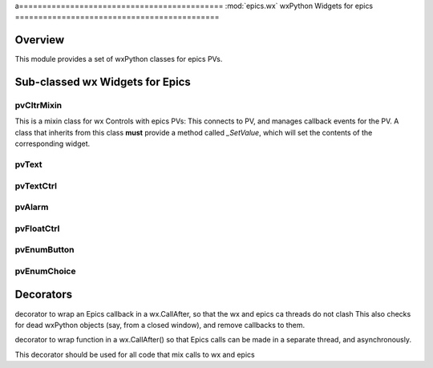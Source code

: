 a============================================
:mod:`epics.wx`   wxPython Widgets for epics
============================================

Overview
========

.. module:: wx
   :synopsis: wxPython objects for epics

This module provides a set of wxPython classes for epics PVs.

        
..  _wx-functions-label:

Sub-classed wx Widgets for Epics
=================================

pvCltrMixin
~~~~~~~~~~~~

.. class:: pvText(parent, pvname=None, font=None, fg=None, bg=None, **kw)

   This is a mixin class for wx Controls with epics PVs:  This connects to
   PV, and manages callback events for the PV.   A class that inherits from
   this class **must** provide a method called `_SetValue`, which will set
   the contents of the corresponding widget.

pvText       
~~~~~~~~

.. class:: pvText(parent, pvname=None, font=None, fg=None, bg=None, **kw)



pvTextCtrl   
~~~~~~~~~~~

pvAlarm   
~~~~~~~~~~

pvFloatCtrl  
~~~~~~~~~~~


pvEnumButton
~~~~~~~~~~~~~~~~~~

pvEnumChoice 
~~~~~~~~~~~~~~~~~~



Decorators
==========

.. function:: DelayedEpicsCallback

decorator to wrap an Epics callback in a wx.CallAfter,
so that the wx and epics ca threads do not clash
This also checks for dead wxPython objects (say, from a
closed window), and remove callbacks to them.

..  function::  EpicsFunction

decorator to wrap function in a wx.CallAfter() so that
Epics calls can be made in a separate thread, and asynchronously.

This decorator should be used for all code that mix calls to wx and epics    

